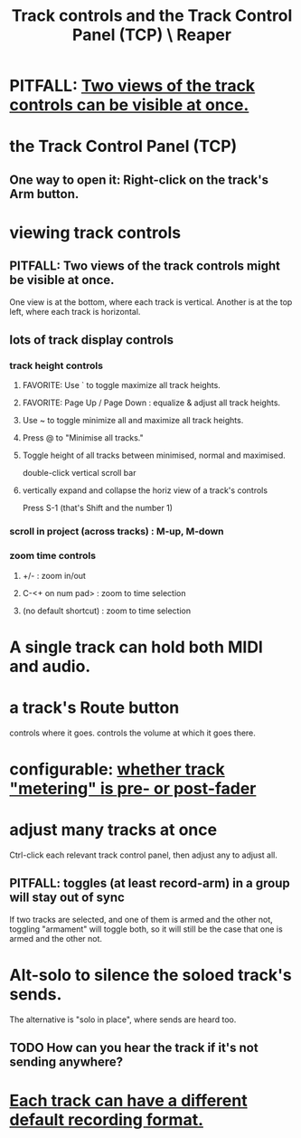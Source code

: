 :PROPERTIES:
:ID:       0e518fd3-734a-4110-b319-22d6930f6f00
:END:
#+title: Track controls and the Track Control Panel (TCP) \ Reaper
* PITFALL: [[id:f9078ad5-9518-4672-b11a-4aabaa905e32][Two views of the track controls can be visible at once.]]
* the Track Control Panel (TCP)
** One way to open it: Right-click on the track's Arm button.
   :PROPERTIES:
   :ID:       7d05144b-2538-43fa-ad62-6dd6e3090f48
   :END:
* viewing track controls
  :PROPERTIES:
  :ID:       f490dad6-4415-4439-8c37-0ce7b5346a7e
  :END:
** PITFALL: Two views of the track controls might be visible at once.
   :PROPERTIES:
   :ID:       f9078ad5-9518-4672-b11a-4aabaa905e32
   :END:
   One view is at the bottom, where each track is vertical.
   Another is at the top left, where each track is horizontal.
** lots of track display controls
   :PROPERTIES:
   :ID:       3475dab5-d962-4e99-bd66-8d841d7475a0
   :END:
*** track height controls
**** FAVORITE: Use ` to toggle maximize all track heights.
**** FAVORITE: Page Up / Page Down : equalize & adjust all track heights.
**** Use ~ to toggle minimize all and maximize all track heights.
**** Press @ to "Minimise all tracks."
**** Toggle height of all tracks between minimised, normal and maximised.
     double-click vertical scroll bar
**** vertically expand and collapse the horiz view of a track's controls
     Press S-1
       (that's Shift and the number 1)
*** scroll in project (across tracks) : M-up, M-down
*** zoom time controls
    :PROPERTIES:
    :ID:       7bde716a-98dc-4d96-84e0-5a01701891f3
    :END:
**** +/- : zoom in/out
**** C-<+ on num pad> : zoom to time selection
**** (no default shortcut) : zoom to time selection
* A single track can hold both MIDI and audio.
  :PROPERTIES:
  :ID:       046cf634-cd68-4099-9528-d67be000ef74
  :END:
* a track's Route button
  controls where it goes.
  controls the volume at which it goes there.
* configurable: [[id:51286989-c0e3-4ccf-8724-86d0b7ce919a][whether track "metering" is pre- or post-fader]]
* adjust many tracks at once
  Ctrl-click each relevant track control panel,
  then adjust any to adjust all.
** PITFALL: toggles (at least record-arm) in a group will stay out of sync
   If two tracks are selected,
   and one of them is armed and the other not,
   toggling "armament" will toggle both,
   so it will still be the case that one is armed and the other not.
* Alt-solo to silence the soloed track's sends.
  :PROPERTIES:
  :ID:       5f08678c-8574-4938-87b3-efb4da1b8799
  :END:
  The alternative is "solo in place", where sends are heard too.
** TODO How can you hear the track if it's not sending anywhere?
* [[id:c0ba8a8a-ddcb-4f2b-afe2-7d8344cabb6b][Each track can have a different default recording format.]]
